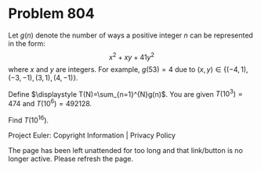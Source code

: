 *   Problem 804

   Let $g(n)$ denote the number of ways a positive integer $n$ can be
   represented in the form: $$x^2+xy+41y^2$$ where $x$ and $y$ are integers.
   For example, $g(53)=4$ due to $(x,y) \in \{(-4,1),(-3,-1),(3,1),(4,-1)\}$.

   Define $\displaystyle T(N)=\sum_{n=1}^{N}g(n)$. You are given
   $T(10^3)=474$ and $T(10^6)=492128$.

   Find $T(10^{16})$.

   Project Euler: Copyright Information | Privacy Policy

   The page has been left unattended for too long and that link/button is no
   longer active. Please refresh the page.
